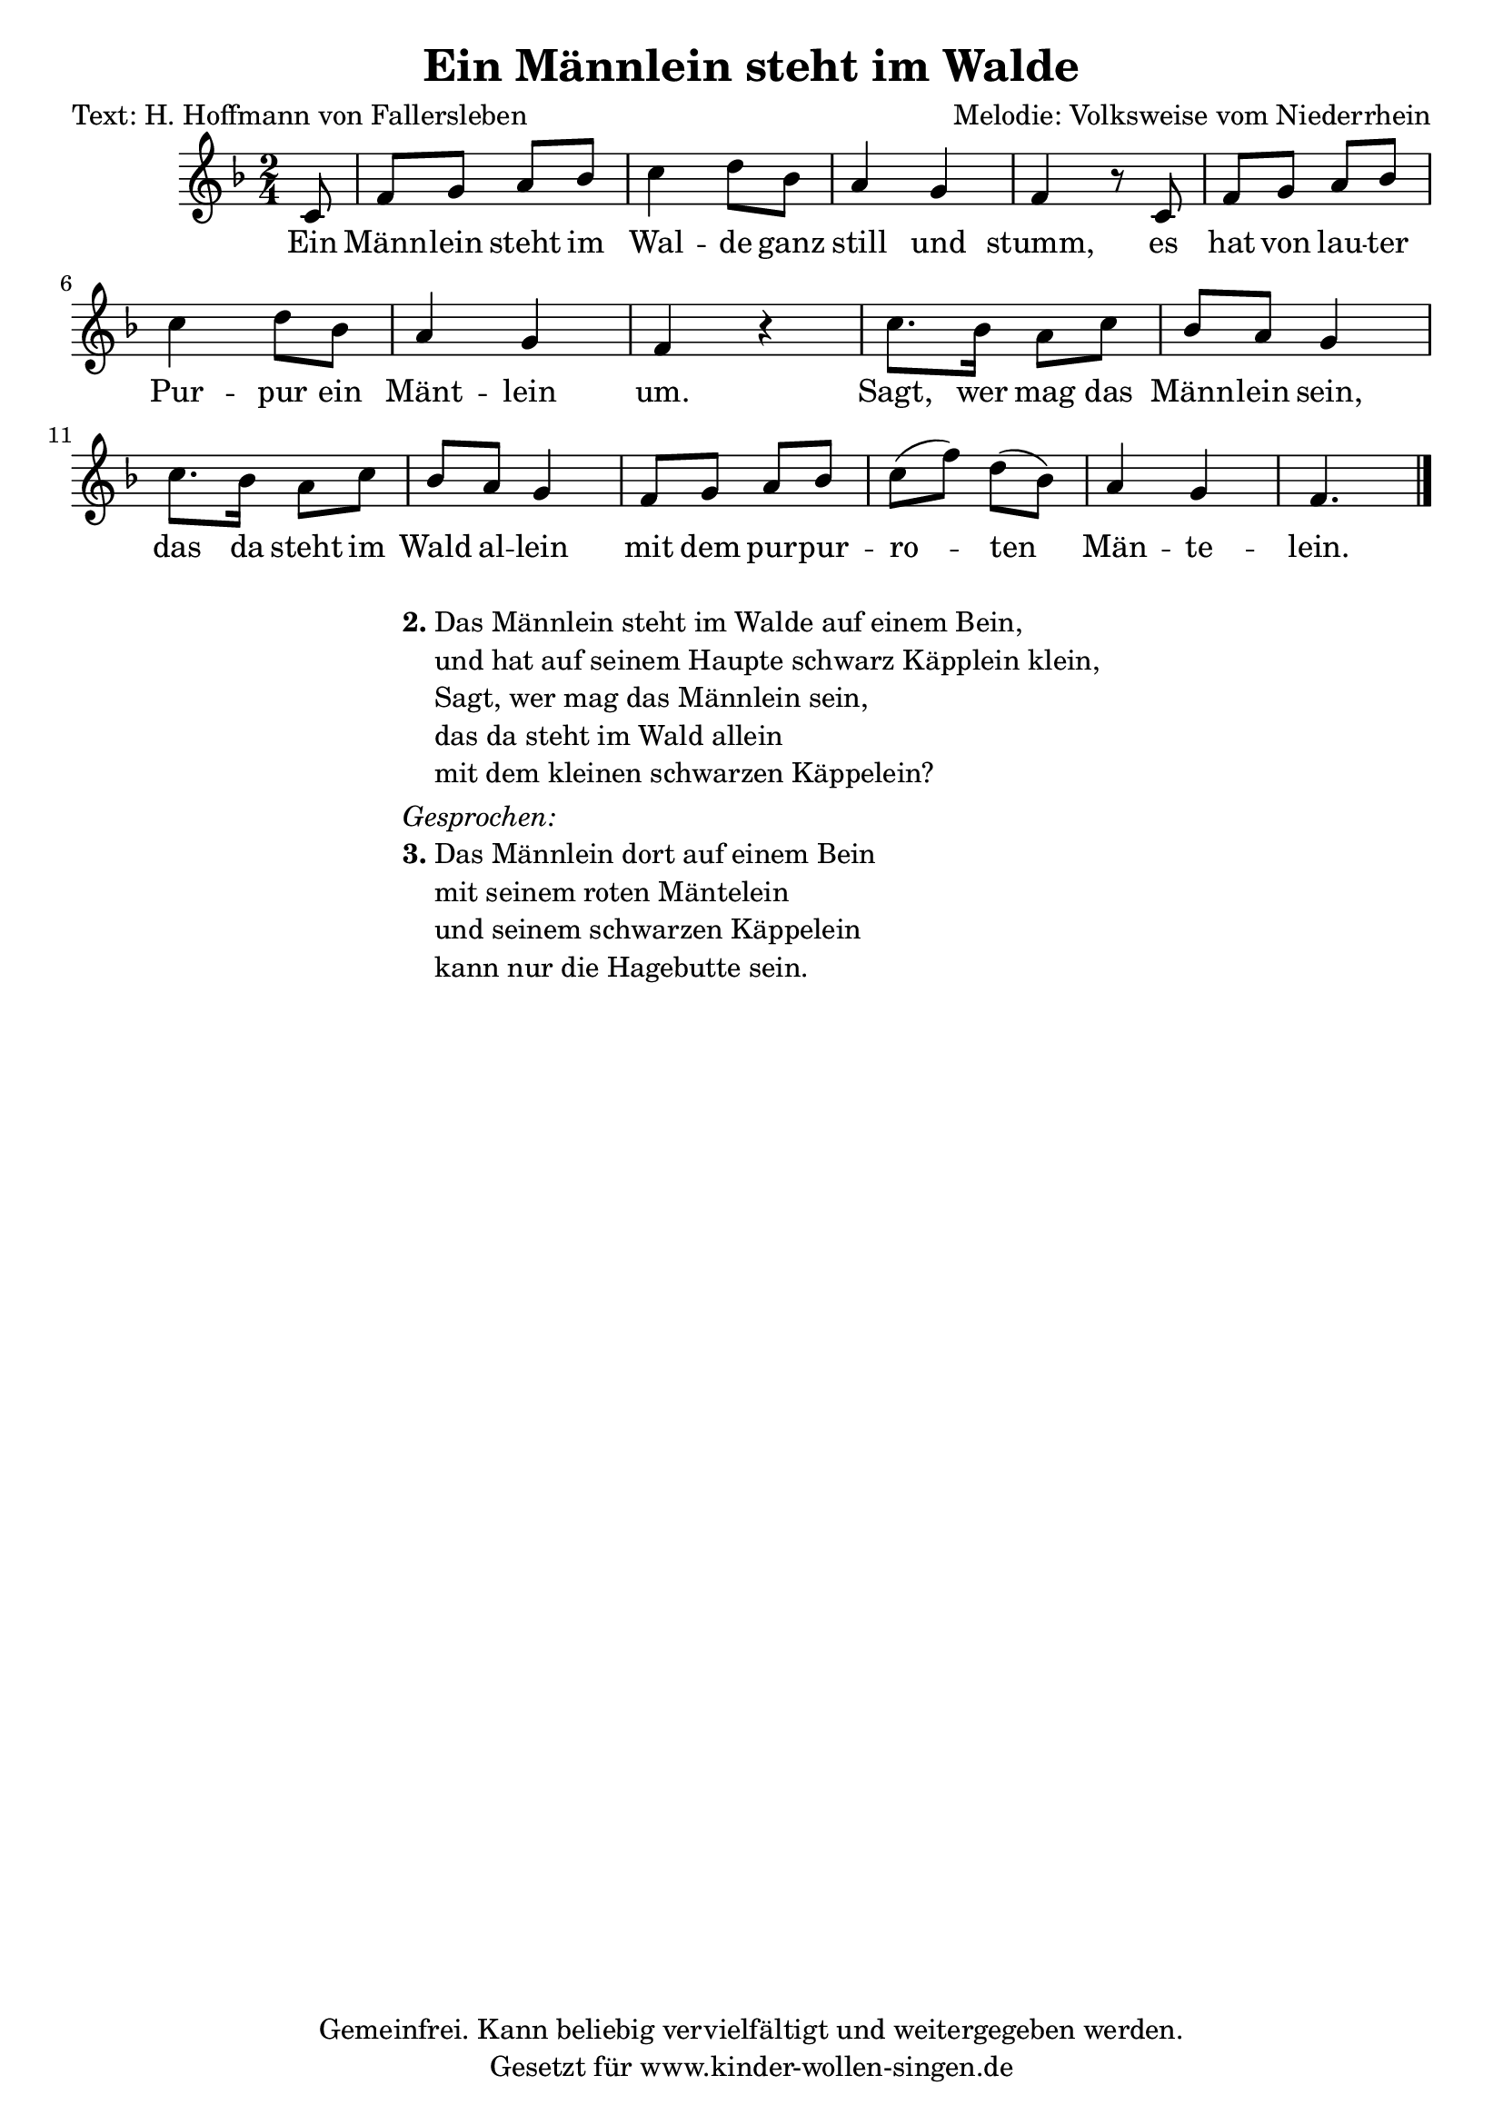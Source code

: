

\header {
	title = "Ein Männlein steht im Walde"
	composer = "Melodie: Volksweise vom Niederrhein"
	poet = "Text: H. Hoffmann von Fallersleben"
	copyright = "Gemeinfrei. Kann beliebig vervielfältigt und weitergegeben werden."
	tagline = "Gesetzt für www.kinder-wollen-singen.de"
}

\version "2.12.3"


\score{

\new Voice {
	<<{
	\key f \major
	\time 2/4
	\partial 8
	c'8 f'8 g'8 a'8 bes'8 c''4 d''8 bes'8 a'4 g'4 f'4 r8 c'8
	f'8 g'8 a'8 bes'8 c''4 d''8 bes'8 a'4  g'4 f'4 r4
	c''8. bes'16 a'8 c''8 bes'8 a'8 g'4 c''8. bes'16 a'8 c''8 bes'8 a'8 g'4
	f'8 g'8 a'8 bes'8 c''8 (f''8)  d''8 (bes'8) a'4 g'4 f'4.
	\bar "|."
	}

	\addlyrics{
	Ein Männ -- lein steht im Wal -- de ganz still und stumm,
	es hat von lau -- ter Pur -- pur ein Mänt -- lein um.
	Sagt, wer mag das Männ -- lein sein,
	das da steht im Wald al -- lein
	mit dem pur -- pur -- ro -- ten Män -- te -- lein. 
	}>>
}

\layout{}
\midi{}
}

\markup {
  \fill-line {
    \hspace #0.1 % Spalte vom linken Rand wegbewegen
        % Kann entfernt werden, wenn wenig Platz auf der Seite ist
     \column {
      \line { \bold "2."
        \column {
"Das Männlein steht im Walde auf einem Bein,"
"und hat auf seinem Haupte schwarz Käpplein klein,"
"Sagt, wer mag das Männlein sein,"
"das da steht im Wald allein"
"mit dem kleinen schwarzen Käppelein?"
        }
      }

      \hspace #0.3 % Vertikaler Abstand zwischen Strophen

	  \italic "Gesprochen:"
      \line { \bold "3."
        \column {
"Das Männlein dort auf einem Bein"
"mit seinem roten Mäntelein"
"und seinem schwarzen Käppelein"
"kann nur die Hagebutte sein."
        }
      }
    }
  \hspace #0.1 % zusätzlichen Platz für den rechten Rand
      % kann entfernt werden, wenn wenig Platz auf der Seite ist
  }
}




